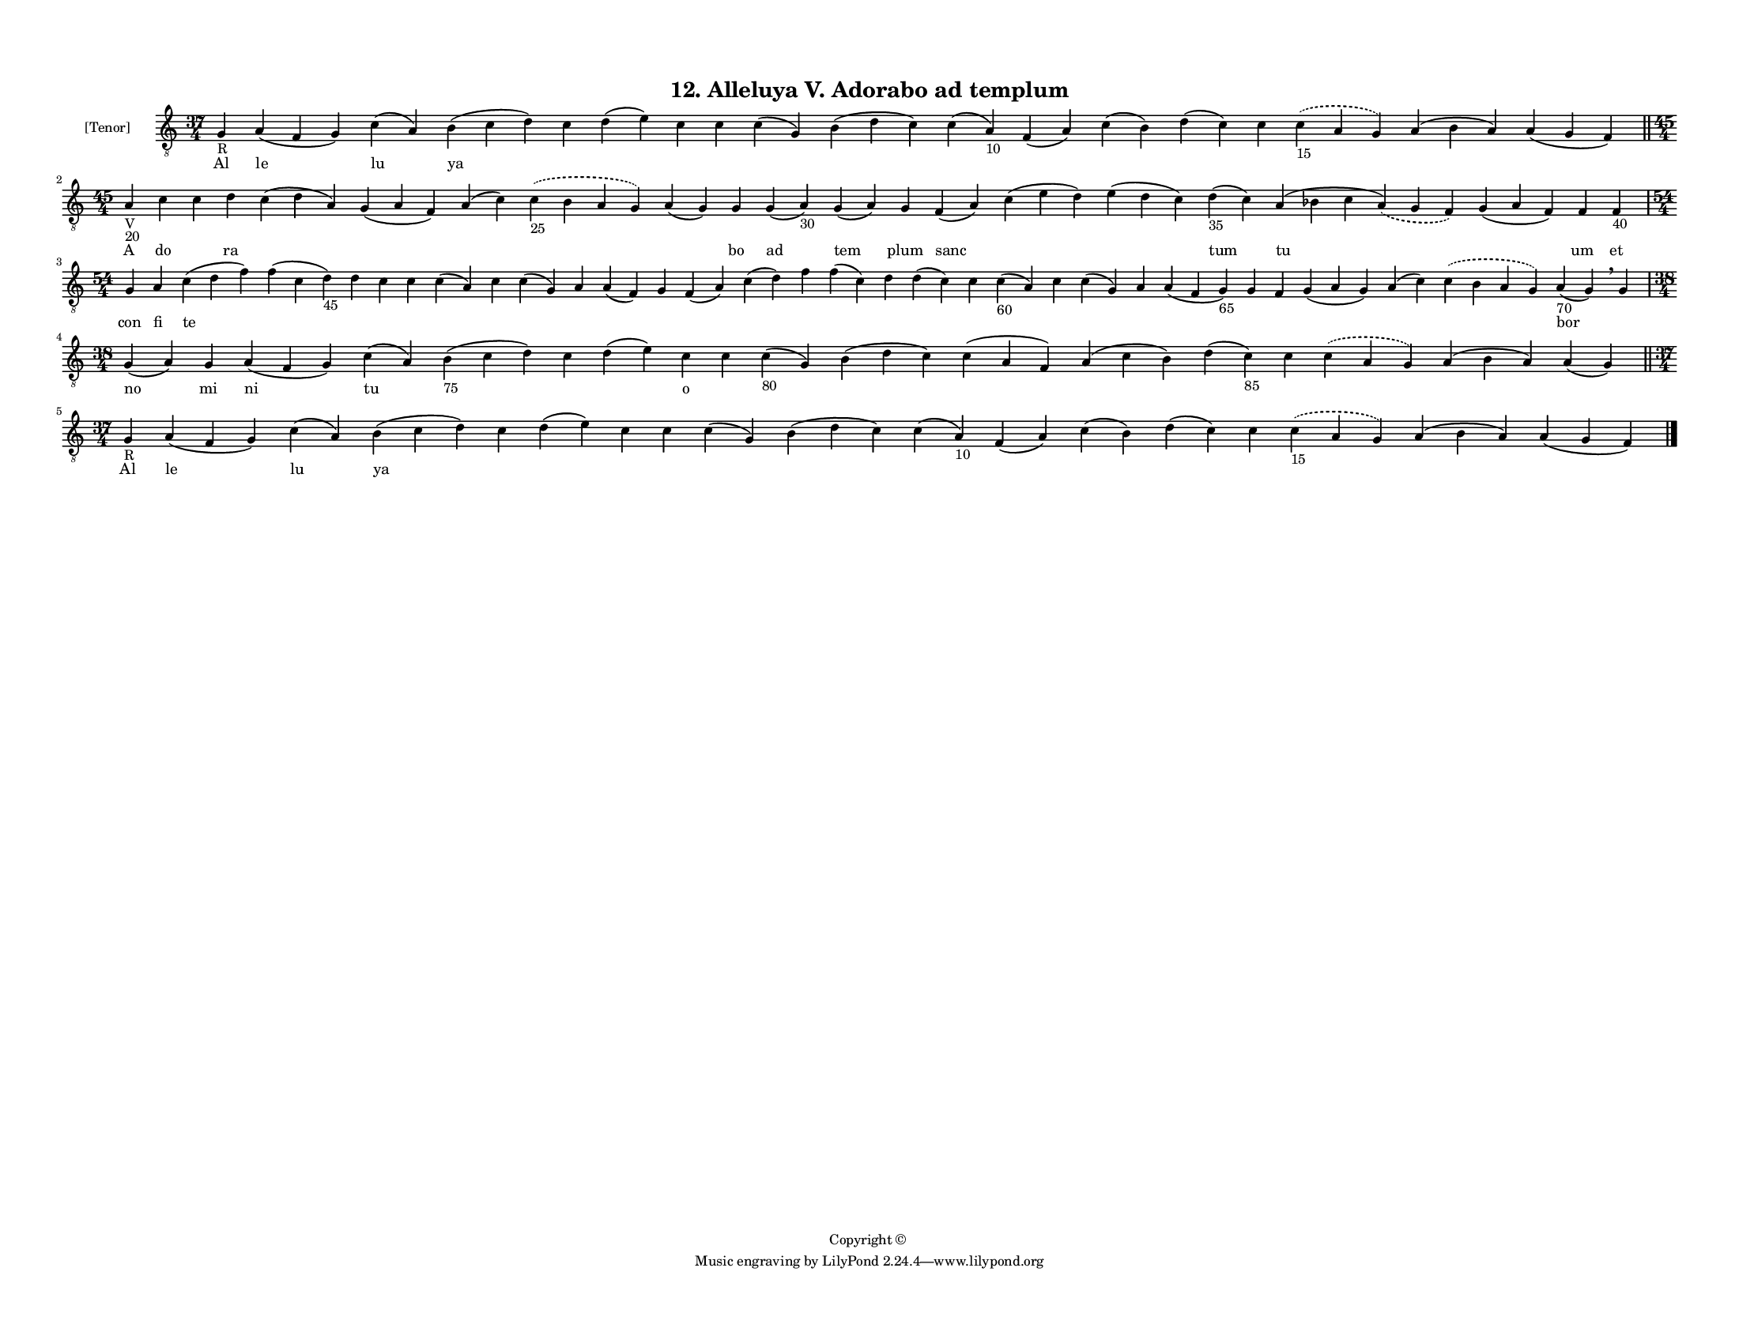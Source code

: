
\version "2.18.2"
% automatically converted by musicxml2ly from musicxml/F3M12ps_Alleluya_V_Adorabo_ad_templum.xml

\header {
    encodingsoftware = "Sibelius 6.2"
    encodingdate = "2017-03-20"
    copyright = "Copyright © "
    title = "12. Alleluya V. Adorabo ad templum"
    }

#(set-global-staff-size 11.3811023622)
\paper {
    paper-width = 27.94\cm
    paper-height = 21.59\cm
    top-margin = 1.2\cm
    bottom-margin = 1.2\cm
    left-margin = 1.0\cm
    right-margin = 1.0\cm
    between-system-space = 0.93\cm
    page-top-space = 1.27\cm
    }
\layout {
    \context { \Score
        autoBeaming = ##f
        }
    }
PartPOneVoiceOne =  \relative g {
    \clef "treble_8" \key c \major \time 37/4 | % 1
    g4 -"R" a4 ( f4 g4 ) c4 ( a4 ) b4 ( c4 d4 ) c4 d4 ( e4 ) c4 c4 c4 (
    g4 ) b4 ( d4 c4 ) c4 ( a4 -"10" ) f4 ( a4 ) c4 ( b4 ) d4 ( c4 ) c4
    \slurDashed c4 -"15" ( \slurSolid a4 g4 ) a4 ( b4 a4 ) a4 ( g4 f4 )
    \bar "||"
    \break | % 2
    \time 45/4  | % 2
    a4 -"V" -"20" c4 c4 d4 c4 ( d4 a4 ) g4 ( a4 f4 ) a4 ( c4 )
    \slurDashed c4 -"25" ( \slurSolid b4 a4 g4 ) a4 ( g4 ) g4 g4 ( a4
    -"30" ) g4 ( a4 ) g4 f4 ( a4 ) c4 ( e4 d4 ) e4 ( d4 c4 ) d4 -"35" (
    c4 ) a4 ( bes4 c4 \slurDashed a4 ) ( \slurSolid g4 f4 ) g4 ( a4 f4 )
    f4 f4 -"40" \break | % 3
    \time 54/4  g4 a4 c4 ( d4 f4 ) f4 ( c4 d4 -"45" ) d4 c4 c4 c4 ( a4 )
    c4 c4 ( g4 ) a4 a4 ( f4 ) g4 f4 ( a4 ) c4 ( d4 ) f4 f4 ( c4 ) d4 d4
    ( c4 ) c4 c4 -"60" ( a4 ) c4 c4 ( g4 ) a4 a4 ( f4 g4 -"65" ) g4 f4 g4
    ( a4 g4 ) a4 ( c4 ) \slurDashed c4 ( \slurSolid b4 a4 g4 ) a4 -"70"
    ( g4 ) \breathe g4 \break | % 4
    \time 38/4  g4 ( a4 ) g4 a4 ( f4 g4 ) c4 ( a4 ) b4 -"75" ( c4 d4 ) c4
    d4 ( e4 ) c4 c4 c4 -"80" ( g4 ) b4 ( d4 c4 ) c4 ( a4 f4 ) a4 ( c4 b4
    ) d4 ( c4 -"85" ) c4 \slurDashed c4 ( \slurSolid a4 g4 ) a4 ( b4 a4
    ) a4 ( g4 ) \bar "||"
    \break | % 5
    \time 37/4  | % 5
    g4 -"R" a4 ( f4 g4 ) c4 ( a4 ) b4 ( c4 d4 ) c4 d4 ( e4 ) c4 c4 c4 (
    g4 ) b4 ( d4 c4 ) c4 ( a4 -"10" ) f4 ( a4 ) c4 ( b4 ) d4 ( c4 ) c4
    \slurDashed c4 -"15" ( \slurSolid a4 g4 ) a4 ( b4 a4 ) a4 ( g4 f4 )
    \bar "|."
    }

PartPOneVoiceOneLyricsOne =  \lyricmode { Al le lu ya \skip4 \skip4
    \skip4 \skip4 \skip4 \skip4 \skip4 \skip4 \skip4 \skip4 \skip4
    \skip4 \skip4 \skip4 A do \skip4 ra \skip4 \skip4 \skip4 \skip4
    \skip4 bo ad tem plum sanc \skip4 \skip4 tum tu \skip4 um et con fi
    te \skip4 \skip4 \skip4 \skip4 \skip4 \skip4 \skip4 \skip4 \skip4
    \skip4 \skip4 \skip4 \skip4 \skip4 \skip4 \skip4 \skip4 \skip4
    \skip4 \skip4 \skip4 \skip4 \skip4 \skip4 \skip4 \skip4 \skip4 bor
    \skip4 \skip4 \skip4 \skip4 \skip4 \skip4 \skip4 \skip4 \skip4
    \skip4 \skip4 \skip4 \skip4 \skip4 \skip4 \skip4 \skip4 \skip4
    \skip4 Al le lu ya \skip4 \skip4 \skip4 \skip4 \skip4 \skip4 \skip4
    \skip4 \skip4 \skip4 \skip4 \skip4 \skip4 \skip4 }
PartPOneVoiceOneLyricsTwo =  \lyricmode { \skip4 \skip4 \skip4 \skip4
    \skip4 \skip4 \skip4 \skip4 \skip4 \skip4 \skip4 \skip4 \skip4
    \skip4 \skip4 \skip4 \skip4 \skip4 \skip4 \skip4 \skip4 \skip4
    \skip4 \skip4 \skip4 \skip4 \skip4 \skip4 \skip4 \skip4 \skip4
    \skip4 \skip4 \skip4 \skip4 \skip4 \skip4 \skip4 \skip4 \skip4
    \skip4 \skip4 \skip4 \skip4 \skip4 \skip4 \skip4 \skip4 \skip4
    \skip4 \skip4 \skip4 \skip4 \skip4 \skip4 \skip4 \skip4 \skip4
    \skip4 \skip4 \skip4 \skip4 \skip4 \skip4 \skip4 \skip4 \skip4
    \skip4 \skip4 \skip4 \skip4 no mi ni tu \skip4 \skip4 \skip4 o
    \skip4 \skip4 \skip4 \skip4 \skip4 \skip4 \skip4 \skip4 \skip4
    \skip4 \skip4 \skip4 \skip4 \skip4 \skip4 \skip4 \skip4 \skip4
    \skip4 \skip4 \skip4 \skip4 \skip4 \skip4 \skip4 \skip4 \skip4
    \skip4 }

% The score definition
\score {
    <<
        \new Staff <<
            \set Staff.instrumentName = "[Tenor]"
            \context Staff << 
                \context Voice = "PartPOneVoiceOne" { \PartPOneVoiceOne }
                \new Lyrics \lyricsto "PartPOneVoiceOne" \PartPOneVoiceOneLyricsOne
                \new Lyrics \lyricsto "PartPOneVoiceOne" \PartPOneVoiceOneLyricsTwo
                >>
            >>
        
        >>
    \layout {}
    % To create MIDI output, uncomment the following line:
    %  \midi {}
    }

